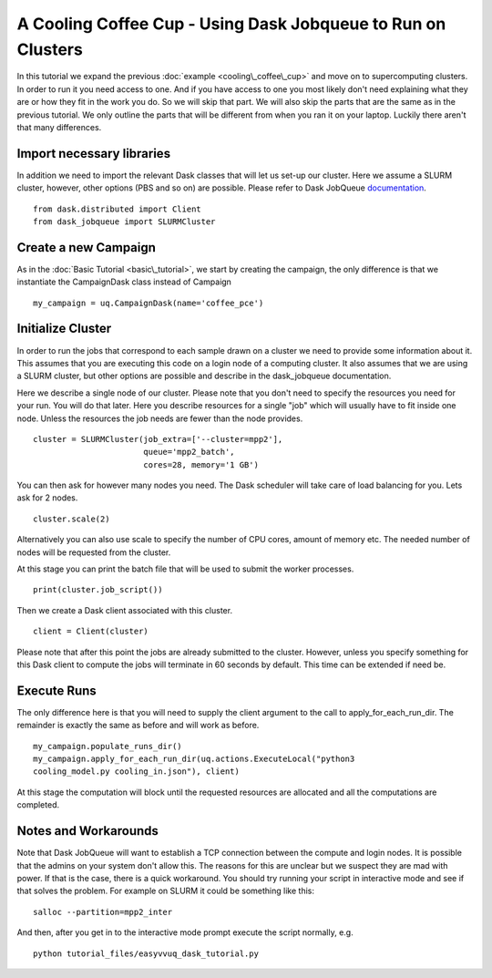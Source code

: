 .. _dask_tutorial:

A Cooling Coffee Cup - Using Dask Jobqueue to Run on Clusters
=============================================================

In this tutorial we expand the previous :doc:`example
<cooling\_coffee\_cup>` and move on to supercomputing clusters. In
order to run it you need access to one. And if you have access to one
you most likely don't need explaining what they are or how they fit in
the work you do. So we will skip that part. We will also skip the
parts that are the same as in the previous tutorial. We only outline
the parts that will be different from when you ran it on your
laptop. Luckily there aren't that many differences.


Import necessary libraries
--------------------------

In addition we need to import the relevant Dask classes that will let us
set-up our cluster. Here we assume a SLURM cluster, however, other
options (PBS and so on) are possible. Please refer to Dask JobQueue
`documentation <https://jobqueue.dask.org/en/latest/>`_. ::

    from dask.distributed import Client
    from dask_jobqueue import SLURMCluster

Create a new Campaign
---------------------

As in the :doc:`Basic Tutorial <basic\_tutorial>`, we start by creating the
campaign, the only difference is that we instantiate the CampaignDask class
instead of Campaign ::

    my_campaign = uq.CampaignDask(name='coffee_pce')

Initialize Cluster
------------------

In order to run the jobs that correspond to each sample drawn on a cluster we
need to provide some information about it. This assumes that you are executing
this code on a login node of a computing cluster. It also assumes that we are
using a SLURM cluster, but other options are possible and describe in the
dask_jobqueue documentation.

Here we describe a single node of our cluster. Please note that you
don't need to specify the resources you need for your run. You will do
that later. Here you describe resources for a single "job" which will
usually have to fit inside one node. Unless the resources the job
needs are fewer than the node provides. ::

    cluster = SLURMCluster(job_extra=['--cluster=mpp2'],
                           queue='mpp2_batch', 
                           cores=28, memory='1 GB')

You can then ask for however many nodes you need. The Dask scheduler
will take care of load balancing for you. Lets ask for 2 nodes. ::

    cluster.scale(2)

Alternatively you can also use scale to specify the number of CPU
cores, amount of memory etc. The needed number of nodes will be
requested from the cluster.

At this stage you can print the batch file that will be used to submit the
worker processes. ::

    print(cluster.job_script())

Then we create a Dask client associated with this cluster. ::

    client = Client(cluster)

Please note that after this point the jobs are already submitted to the
cluster. However, unless you specify something for this Dask client to
compute the jobs will terminate in 60 seconds by default. This time
can be extended if need be.


Execute Runs
------------

The only difference here is that you will need to supply the client argument
to the call to apply_for_each_run_dir. The remainder is exactly the same as
before and will work as before. ::

    my_campaign.populate_runs_dir()
    my_campaign.apply_for_each_run_dir(uq.actions.ExecuteLocal("python3
    cooling_model.py cooling_in.json"), client)

At this stage the computation will block until the requested resources are
allocated and all the computations are completed.


Notes and Workarounds
---------------------

Note that Dask JobQueue will want to establish a TCP connection
between the compute and login nodes. It is possible that the admins on
your system don't allow this. The reasons for this are unclear but we
suspect they are mad with power. If that is the case, there is a quick
workaround. You should try running your script in interactive mode and
see if that solves the problem. For example on SLURM it could be
something like this: ::

    salloc --partition=mpp2_inter

And then, after you get in to the interactive mode prompt execute the
script normally, e.g. ::

    python tutorial_files/easyvvuq_dask_tutorial.py

